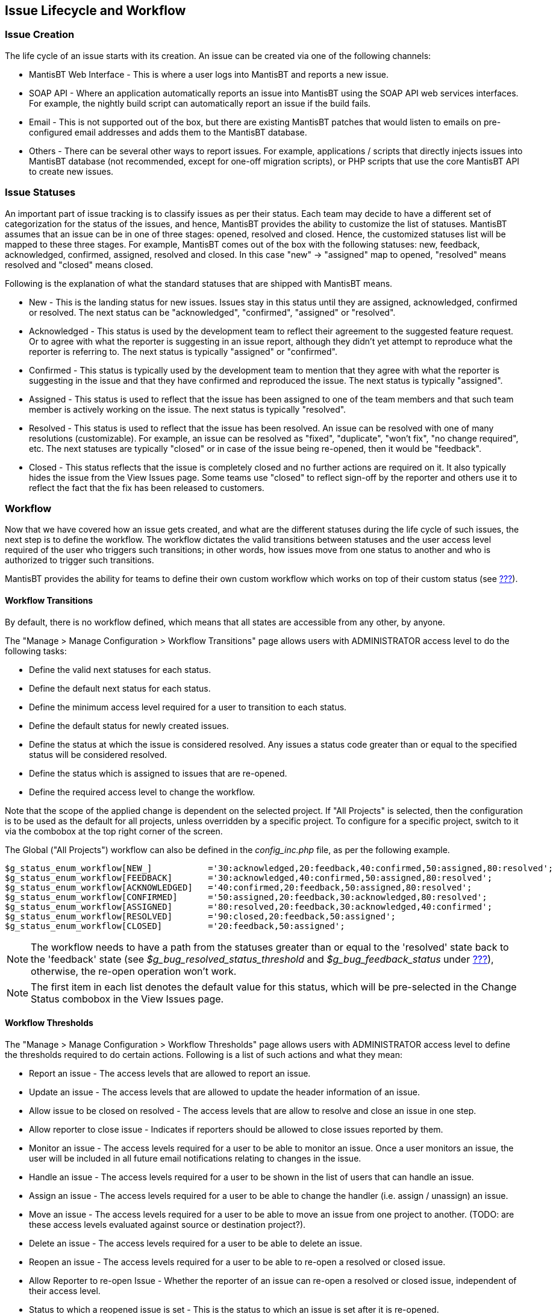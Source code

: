 [[admin.lifecycle]]
== Issue Lifecycle and Workflow

[[admin.lifecycle.create]]
=== Issue Creation

The life cycle of an issue starts with its creation. An issue can be
created via one of the following channels:

* MantisBT Web Interface - This is where a user logs into MantisBT and
reports a new issue.
* SOAP API - Where an application automatically reports an issue into
MantisBT using the SOAP API web services interfaces. For example, the
nightly build script can automatically report an issue if the build
fails.
* Email - This is not supported out of the box, but there are existing
MantisBT patches that would listen to emails on pre-configured email
addresses and adds them to the MantisBT database.
* Others - There can be several other ways to report issues. For
example, applications / scripts that directly injects issues into
MantisBT database (not recommended, except for one-off migration
scripts), or PHP scripts that use the core MantisBT API to create new
issues.

[[admin.lifecycle.status]]
=== Issue Statuses

An important part of issue tracking is to classify issues as per their
status. Each team may decide to have a different set of categorization
for the status of the issues, and hence, MantisBT provides the ability
to customize the list of statuses. MantisBT assumes that an issue can be
in one of three stages: opened, resolved and closed. Hence, the
customized statuses list will be mapped to these three stages. For
example, MantisBT comes out of the box with the following statuses: new,
feedback, acknowledged, confirmed, assigned, resolved and closed. In
this case "new" -> "assigned" map to opened, "resolved" means resolved
and "closed" means closed.

Following is the explanation of what the standard statuses that are
shipped with MantisBT means.

* New - This is the landing status for new issues. Issues stay in this
status until they are assigned, acknowledged, confirmed or resolved. The
next status can be "acknowledged", "confirmed", "assigned" or
"resolved".
* Acknowledged - This status is used by the development team to reflect
their agreement to the suggested feature request. Or to agree with what
the reporter is suggesting in an issue report, although they didn't yet
attempt to reproduce what the reporter is referring to. The next status
is typically "assigned" or "confirmed".
* Confirmed - This status is typically used by the development team to
mention that they agree with what the reporter is suggesting in the
issue and that they have confirmed and reproduced the issue. The next
status is typically "assigned".
* Assigned - This status is used to reflect that the issue has been
assigned to one of the team members and that such team member is
actively working on the issue. The next status is typically "resolved".
* Resolved - This status is used to reflect that the issue has been
resolved. An issue can be resolved with one of many resolutions
(customizable). For example, an issue can be resolved as "fixed",
"duplicate", "won't fix", "no change required", etc. The next statuses
are typically "closed" or in case of the issue being re-opened, then it
would be "feedback".
* Closed - This status reflects that the issue is completely closed and
no further actions are required on it. It also typically hides the issue
from the View Issues page. Some teams use "closed" to reflect sign-off
by the reporter and others use it to reflect the fact that the fix has
been released to customers.

[[admin.lifecycle.workflow]]
=== Workflow

Now that we have covered how an issue gets created, and what are the
different statuses during the life cycle of such issues, the next step
is to define the workflow. The workflow dictates the valid transitions
between statuses and the user access level required of the user who
triggers such transitions; in other words, how issues move from one
status to another and who is authorized to trigger such transitions.

MantisBT provides the ability for teams to define their own custom
workflow which works on top of their custom status (see
link:#admin.customize.status[???]).

[[admin.lifecycle.workflow.transitions]]
==== Workflow Transitions

By default, there is no workflow defined, which means that all states
are accessible from any other, by anyone.

The "Manage > Manage Configuration > Workflow Transitions" page allows
users with ADMINISTRATOR access level to do the following tasks:

* Define the valid next statuses for each status.
* Define the default next status for each status.
* Define the minimum access level required for a user to transition to
each status.
* Define the default status for newly created issues.
* Define the status at which the issue is considered resolved. Any
issues a status code greater than or equal to the specified status will
be considered resolved.
* Define the status which is assigned to issues that are re-opened.
* Define the required access level to change the workflow.

Note that the scope of the applied change is dependent on the selected
project. If "All Projects" is selected, then the configuration is to be
used as the default for all projects, unless overridden by a specific
project. To configure for a specific project, switch to it via the
combobox at the top right corner of the screen.

The Global ("All Projects") workflow can also be defined in the
_config_inc.php_ file, as per the following example.

....
$g_status_enum_workflow[NEW_]           ='30:acknowledged,20:feedback,40:confirmed,50:assigned,80:resolved';
$g_status_enum_workflow[FEEDBACK]       ='30:acknowledged,40:confirmed,50:assigned,80:resolved';
$g_status_enum_workflow[ACKNOWLEDGED]   ='40:confirmed,20:feedback,50:assigned,80:resolved';
$g_status_enum_workflow[CONFIRMED]      ='50:assigned,20:feedback,30:acknowledged,80:resolved';
$g_status_enum_workflow[ASSIGNED]       ='80:resolved,20:feedback,30:acknowledged,40:confirmed';
$g_status_enum_workflow[RESOLVED]       ='90:closed,20:feedback,50:assigned';
$g_status_enum_workflow[CLOSED]         ='20:feedback,50:assigned';
....

[NOTE]
====
The workflow needs to have a path from the statuses greater than or
equal to the 'resolved' state back to the 'feedback' state (see
_$g_bug_resolved_status_threshold_ and _$g_bug_feedback_status_ under
link:#admin.config.status[???]), otherwise, the re-open operation won't
work.
====

[NOTE]
====
The first item in each list denotes the default value for this status,
which will be pre-selected in the Change Status combobox in the View
Issues page.
====

[[admin.lifecycle.workflow.thresholds]]
==== Workflow Thresholds

The "Manage > Manage Configuration > Workflow Thresholds" page allows
users with ADMINISTRATOR access level to define the thresholds required
to do certain actions. Following is a list of such actions and what they
mean:

* Report an issue - The access levels that are allowed to report an
issue.
* Update an issue - The access levels that are allowed to update the
header information of an issue.
* Allow issue to be closed on resolved - The access levels that are
allow to resolve and close an issue in one step.
* Allow reporter to close issue - Indicates if reporters should be
allowed to close issues reported by them.
* Monitor an issue - The access levels required for a user to be able to
monitor an issue. Once a user monitors an issue, the user will be
included in all future email notifications relating to changes in the
issue.
* Handle an issue - The access levels required for a user to be shown in
the list of users that can handle an issue.
* Assign an issue - The access levels required for a user to be able to
change the handler (i.e. assign / unassign) an issue.
* Move an issue - The access levels required for a user to be able to
move an issue from one project to another. (TODO: are these access
levels evaluated against source or destination project?).
* Delete an issue - The access levels required for a user to be able to
delete an issue.
* Reopen an issue - The access levels required for a user to be able to
re-open a resolved or closed issue.
* Allow Reporter to re-open Issue - Whether the reporter of an issue can
re-open a resolved or closed issue, independent of their access level.
* Status to which a reopened issue is set - This is the status to which
an issue is set after it is re-opened.
* Resolution to which a reopen issue is set - The resolution to set on
issues that are reopened.
* Status where an issue is considered resolved - The status at which an
issue is considered resolved.
* Status where an issue becomes readonly - Issues with such status and
above are considered read-only. Read-only issues can only be modified by
users with a configured access level. Read-only applies to the issue
header information as well as other issue related information like
relationships, attachments, notes, etc.
* Update readonly issues - The access levels required for a user to be
able to modify a readonly issue.
* Update issue status - The access levels required for a user to be able
to modify the status of an issue.
* View private issues - The access levels for a user to be able to view
a private issue.
* Set view status (public vs. private) - The access level for a user to
be able to set whether an issue is private or public, when reporting the
issue. If the user reporting the issues doesn't have the required
access, then the issue will be created with the default view state.
* Update view status (public vs private) - The access level required for
a user to be able to update the view status (i.e. public vs. private).
* Show list of users monitoring issue - The access level required for a
user to be able to view the list of users monitoring an issue.
* Set status on assignment of handler - The access levels required for a
user to be able to re-assign an issue when changing its status.
* Status to set auto-assigned issues to - The status - This is the
status that is set on issues that are auto assigned to users that are
associated with the category that the issuer is reported under.
* Limit reporter's access to their own issues - When set, reporters are
only allow to view issues that they have reported.
* Add notes - The access levels required for users to be able to add
notes.
* Update notes - The access levels required for users to be able to
update issue notes.
* Allow user to edit their own issue notes - A flag that indicates the
ability for users to edit issue notes report by them.
* Delete note - The access levels required for a user to delete a note
that they may or may not have reported themselves.
* View private notes - The access levels required for a user to be able
to view private notes associated with an issue that they have access to
view.
* View Change Log - The access levels required for a user to be able to
view the change log.
* View Assigned To - The access levels required for a user to be able to
know the handler of an issue that they have access to.
* View Issue History - The access levels required for a user to be able
to view the history of changes of an issue.
* Send reminders - The access levels required for a user to be able to
send reminders to other users relating to an issue that they have access
to.
